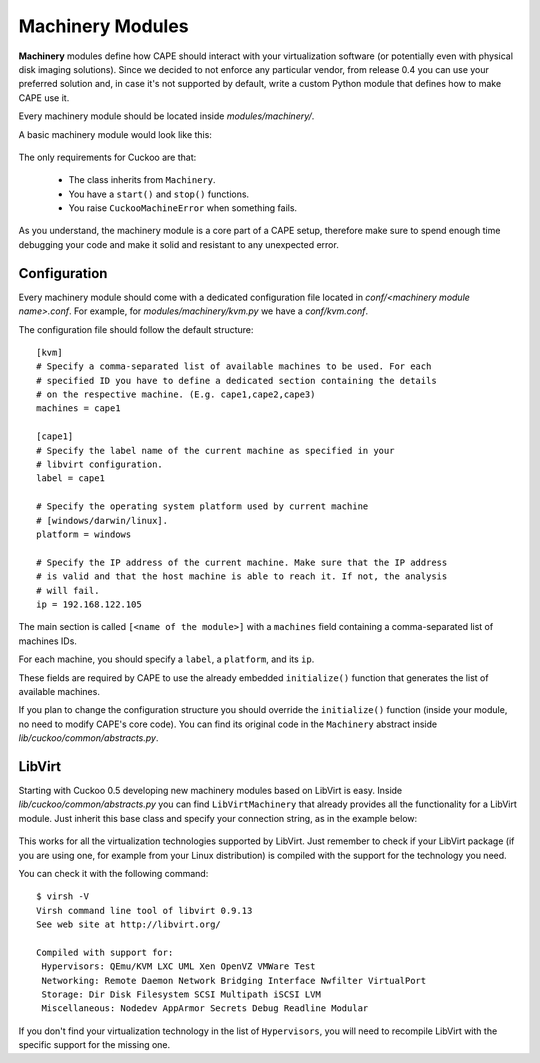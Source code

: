 =================
Machinery Modules
=================

**Machinery** modules define how CAPE should interact with
your virtualization software (or potentially even with physical disk imaging
solutions).
Since we decided to not enforce any particular vendor, from release 0.4 you
can use your preferred solution and, in case it's not supported by
default, write a custom Python module that defines how to make CAPE use it.

Every machinery module should be located inside
*modules/machinery/*.

A basic machinery module would look like this:

    .. code-block:: python
        :linenos:

        from lib.cuckoo.common.abstracts import Machinery
        from lib.cuckoo.common.exceptions import CuckooMachineError

        class MyMachinery(Machinery):
            def start(self, label):
                try:
                    revert(label)
                    start(label)
                except SomethingBadHappens as e:
                    raise CuckooMachineError("OPS!")

            def stop(self, label):
                try:
                    stop(label)
                except SomethingBadHappens as e:
                    raise CuckooMachineError("OPS!")

The only requirements for Cuckoo are that:

    * The class inherits from ``Machinery``.
    * You have a ``start()`` and ``stop()`` functions.
    * You raise ``CuckooMachineError`` when something fails.

As you understand, the machinery module is a core part of a CAPE setup,
therefore make sure to spend enough time debugging your code and make it
solid and resistant to any unexpected error.

Configuration
=============

Every machinery module should come with a dedicated configuration file
located in *conf/<machinery module name>.conf*.
For example, for *modules/machinery/kvm.py* we have a *conf/kvm.conf*.

The configuration file should follow the default structure::

    [kvm]
    # Specify a comma-separated list of available machines to be used. For each
    # specified ID you have to define a dedicated section containing the details
    # on the respective machine. (E.g. cape1,cape2,cape3)
    machines = cape1

    [cape1]
    # Specify the label name of the current machine as specified in your
    # libvirt configuration.
    label = cape1

    # Specify the operating system platform used by current machine
    # [windows/darwin/linux].
    platform = windows

    # Specify the IP address of the current machine. Make sure that the IP address
    # is valid and that the host machine is able to reach it. If not, the analysis
    # will fail.
    ip = 192.168.122.105

The main section is called ``[<name of the module>]`` with a ``machines`` field
containing a comma-separated list of machines IDs.

For each machine, you should specify a ``label``, a ``platform``, and its
``ip``.

These fields are required by CAPE to use the already embedded ``initialize()``
function that generates the list of available machines.

If you plan to change the configuration structure you should override the ``initialize()``
function (inside your module, no need to modify CAPE's core code).
You can find its original code in the ``Machinery`` abstract inside
*lib/cuckoo/common/abstracts.py*.

LibVirt
=======

Starting with Cuckoo 0.5 developing new machinery modules based on LibVirt is easy.
Inside *lib/cuckoo/common/abstracts.py* you can find ``LibVirtMachinery`` that
already provides all the functionality for a LibVirt module.
Just inherit this base class and specify your connection string, as in
the example below:

    .. code-block:: python
        :linenos:

        from lib.cuckoo.common.abstracts import LibVirtMachinery

        class MyMachinery(LibVirtMachinery):
            # Set connection string.
            dsn = "my:///connection"


This works for all the virtualization technologies supported by LibVirt. Just remember to
check if your LibVirt package (if you are using one, for example from your Linux
distribution) is compiled with the support for the technology you need.

You can check it with the following command::

    $ virsh -V
    Virsh command line tool of libvirt 0.9.13
    See web site at http://libvirt.org/

    Compiled with support for:
     Hypervisors: QEmu/KVM LXC UML Xen OpenVZ VMWare Test
     Networking: Remote Daemon Network Bridging Interface Nwfilter VirtualPort
     Storage: Dir Disk Filesystem SCSI Multipath iSCSI LVM
     Miscellaneous: Nodedev AppArmor Secrets Debug Readline Modular

If you don't find your virtualization technology in the list of ``Hypervisors``, you will
need to recompile LibVirt with the specific support for the missing one.
